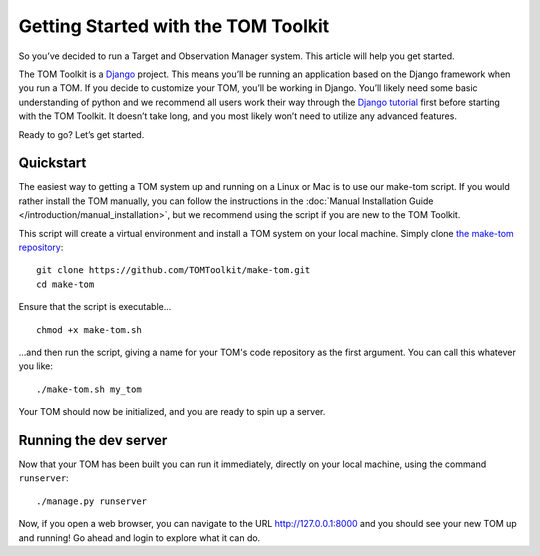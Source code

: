 Getting Started with the TOM Toolkit
------------------------------------

So you’ve decided to run a Target and Observation Manager system. This article will
help you get started.

The TOM Toolkit is a `Django <https://www.djangoproject.com/>`__
project. This means you’ll be running an application based on the Django
framework when you run a TOM. If you decide to customize your TOM,
you’ll be working in Django. You’ll likely need some basic understanding
of python and we recommend all users work their way through the `Django
tutorial <https://docs.djangoproject.com/en/2.1/contents/>`__ first
before starting with the TOM Toolkit. It doesn’t take long, and you most
likely won’t need to utilize any advanced features.

Ready to go? Let’s get started.

Quickstart
~~~~~~~~~~
The easiest way to getting a TOM system up and running on a Linux or Mac
is to use our make-tom script.  If you would rather install the TOM
manually, you can follow the instructions in the :doc:`Manual Installation
Guide </introduction/manual_installation>`, but we recommend using the
script if you are new to the TOM Toolkit.

This script will create a virtual environment
and install a TOM system on your local machine.  Simply clone
`the make-tom repository <https://github.com/TOMToolkit/make-tom>`_:

::

  git clone https://github.com/TOMToolkit/make-tom.git
  cd make-tom

Ensure that the script is executable...

::

  chmod +x make-tom.sh

...and then run the script, giving a name for your TOM's code repository
as the first argument.  You can call this whatever you like:

::

  ./make-tom.sh my_tom

Your TOM should now be initialized, and you are ready to spin up a server.

.. _runserver:

Running the dev server
~~~~~~~~~~~~~~~~~~~~~~

Now that your TOM has been built you can run it immediately, directly on
your local machine, using the command ``runserver``:

::

   ./manage.py runserver

Now, if you open a web browser, you can navigate to the URL
`http://127.0.0.1:8000 <http://127.0.0.1:8000>`_ and you should see your
new TOM up and running!  Go ahead and login to explore what it can do.